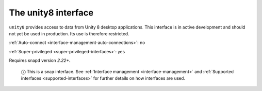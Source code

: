 .. 7932.md

.. _the-unity8-interface:

The unity8 interface
====================

``unity8`` provides access to data from Unity 8 desktop applications. This interface is in active development and should not yet be used in production. Its use is therefore restricted.

:ref:`Auto-connect <interface-management-auto-connections>`: no

:ref:`Super-privileged <super-privileged-interfaces>`: yes

Requires snapd version *2.22+*.

   ⓘ This is a snap interface. See :ref:`Interface management <interface-management>` and :ref:`Supported interfaces <supported-interfaces>` for further details on how interfaces are used.
